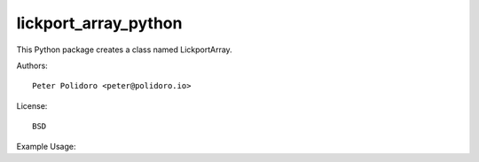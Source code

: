lickport_array_python
=====================

This Python package creates a class named LickportArray.

Authors::

    Peter Polidoro <peter@polidoro.io>

License::

    BSD

Example Usage::

